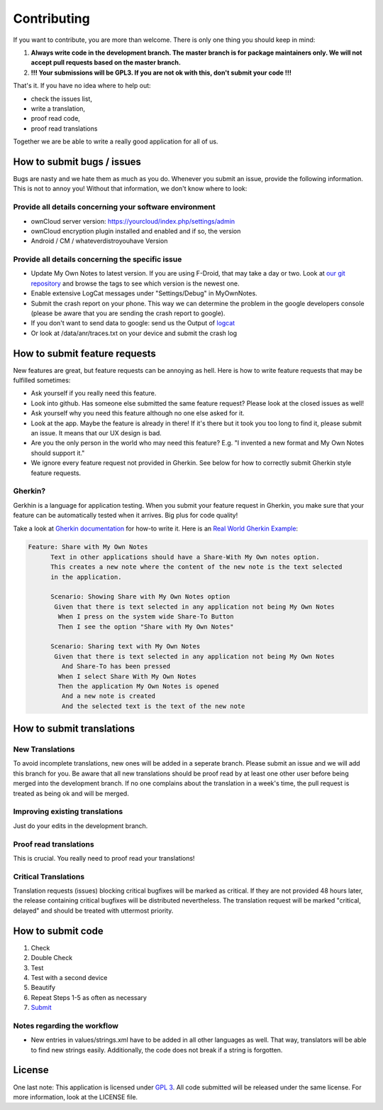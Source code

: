 ************
Contributing
************

If you want to contribute, you are more than welcome. There is only one thing you should keep in mind:

1. **Always write code in the development branch. The master branch is for package maintainers only. We will not accept pull requests based on the master branch.**
2. **!!! Your submissions will be GPL3. If you are not ok with this, don't submit your code !!!**

That's it. If you have no idea where to help out:

* check the issues list,
* write a translation,
* proof read code,
* proof read translations

Together we are be able to write a really good application for all of us.


How to submit bugs / issues
===========================
Bugs are nasty and we hate them as much as you do. Whenever you submit an issue, provide the following information. This is not to annoy you! Without that information, we don't know where to look:

Provide all details concerning your software environment
--------------------------------------------------------
* ownCloud server version: https://yourcloud/index.php/settings/admin
* ownCloud encryption plugin installed and enabled and if so, the version
* Android / CM / whateverdistroyouhave Version

Provide all details concerning the specific issue
-------------------------------------------------
* Update My Own Notes to latest version. If you are using F-Droid, that may take a day or two. Look at `our git repository`_ and browse the tags to see which version is the newest one.
* Enable extensive LogCat messages under "Settings/Debug" in MyOwnNotes.
* Submit the crash report on your phone. This way we can determine the problem in the google developers console (please be aware that you are sending the crash report to google).
* If you don't want to send data to google: send us the Output of `logcat`_
* Or look at /data/anr/traces.txt on your device and submit the crash log


How to submit feature requests
==============================
New features are great, but feature requests can be annoying as hell. Here is how to write feature requests that may be fulfilled sometimes:

- Ask yourself if you really need this feature.
- Look into github. Has someone else submitted the same feature request? Please look at the closed issues as well!
- Ask yourself why you need this feature although no one else asked for it.
- Look at the app. Maybe the feature is already in there! If it's there but it took you too long to find it, please submit an issue. It means that our UX design is bad.
- Are you the only person in the world who may need this feature? E.g. "I invented a new format and My Own Notes should support it."
- We ignore every feature request not provided in Gherkin. See below for how to correctly submit Gherkin style feature requests.


Gherkin?
--------
Gerkhin is a language for application testing. When you submit your feature request in Gherkin, you make sure that your feature can be automatically tested when it arrives. Big plus for code quality!

Take a look at `Gherkin documentation`_ for how-to write it. Here is an `Real World Gherkin Example`_:

.. code-block:: cucumber

    Feature: Share with My Own Notes
	  Text in other applications should have a Share-With My Own notes option.
	  This creates a new note where the content of the new note is the text selected
	  in the application.

	  Scenario: Showing Share with My Own Notes option
	   Given that there is text selected in any application not being My Own Notes
	    When I press on the system wide Share-To Button
	    Then I see the option "Share with My Own Notes"

	  Scenario: Sharing text with My Own Notes
	   Given that there is text selected in any application not being My Own Notes
	     And Share-To has been pressed
	    When I select Share With My Own Notes
	    Then the application My Own Notes is opened
	     And a new note is created
	     And the selected text is the text of the new note


How to submit translations
==========================

New Translations
----------------
To avoid incomplete translations, new ones will be added in a seperate branch. Please submit an issue and we will add this branch for you. Be aware that all new translations should be proof read by at least one other user before being merged into the development branch. If no one complains about the translation in a week's time, the pull request is treated as being ok and will be merged.

Improving existing translations
-------------------------------
Just do your edits in the development branch.

Proof read translations
-----------------------
This is crucial. You really need to proof read your translations!

Critical Translations
---------------------
Translation requests (issues) blocking critical bugfixes will be marked as critical. If they are not provided 48 hours later, the release containing critical bugfixes will be distributed nevertheless. The translation request will be marked "critical, delayed" and should be treated with uttermost priority.


How to submit code
==================

1. Check
2. Double Check
3. Test
4. Test with a second device
5. Beautify
6. Repeat Steps 1-5 as often as necessary
7. `Submit`_
   
Notes regarding the workflow
----------------------------
* New entries in values/strings.xml have to be added in all other languages as well. That way, translators will be able to find new strings easily. Additionally, the code does not break if a string is forgotten.


License
=======
One last note: This application is licensed under `GPL 3`_. All code submitted will be released under the same license. For more information, look at the LICENSE file.

.. _Gherkin documentation: https://github.com/cucumber/cucumber/wiki/Gherkin
.. _GPL 3: http://www.gnu.org/copyleft/gpl.html
.. _logcat: http://wiki.cyanogenmod.org/w/Doc:_debugging_with_logcat
.. _network graph: https://github.com/aykit/myownnotes-android/network
.. _our git repository: https://github.com/aykit/myownnotes-android
.. _Real World Gherkin Example: https://github.com/aykit/myownnotes-android/issues/89
.. _Submit: https://help.github.com/categories/63/articles
